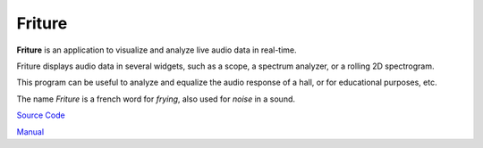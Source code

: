 Friture
=======

**Friture** is an application to visualize and analyze live audio data
in real-time.

Friture displays audio data in several widgets, such as a scope, a
spectrum analyzer, or a rolling 2D spectrogram.

This program can be useful to analyze and equalize the audio response
of a hall, or for educational purposes, etc.

The name *Friture* is a french word for *frying*, also used for
*noise* in a sound.

`Source Code <https://github.com/tlecomte/friture>`_

`Manual <https://collijk.github.io/friture/index.html>`_
